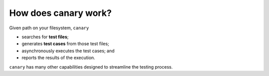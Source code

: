 How does canary work?
=====================

Given path on your filesystem, ``canary``

* searches for **test files**;
* generates **test cases** from those test files;
* asynchronously executes the test cases; and
* reports the results of the execution.

``canary`` has many other capabilities designed to streamline the testing process.
